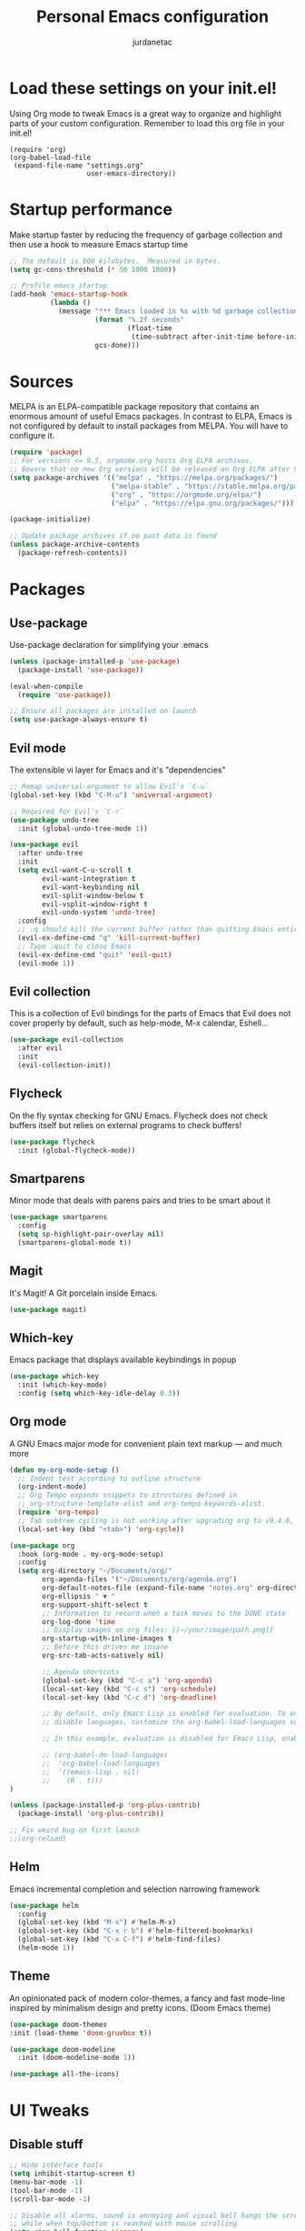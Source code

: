 #+TITLE: Personal Emacs configuration
#+AUTHOR: jurdanetac
#+STARTUP: overview

* Load these settings on your init.el!
Using Org mode to tweak Emacs is a great way to organize and highlight parts
of your custom configuration. Remember to load this org file in your init.el!

#+begin_example
(require 'org)
(org-babel-load-file
 (expand-file-name "settings.org"
                   user-emacs-directory))
#+end_example

* Startup performance
Make startup faster by reducing the frequency of garbage collection and then use
a hook to measure Emacs startup time

#+begin_src emacs-lisp
;; The default is 800 kilobytes.  Measured in bytes.
(setq gc-cons-threshold (* 50 1000 1000))

;; Profile emacs startup
(add-hook 'emacs-startup-hook
          (lambda ()
            (message "*** Emacs loaded in %s with %d garbage collections."
                     (format "%.2f seconds"
                             (float-time
                              (time-subtract after-init-time before-init-time)))
                     gcs-done)))
#+end_src

* Sources
MELPA is an ELPA-compatible package repository that contains an enormous
amount of useful Emacs packages. In contrast to ELPA, Emacs is not configured
by default to install packages from MELPA. You will have to configure it.

#+begin_src emacs-lisp
(require 'package)
;; For versions <= 9.5, orgmode.org hosts Org ELPA archives.
;; Beware that no new Org versions will be released on Org ELPA after 9.5
(setq package-archives '(("melpa" . "https://melpa.org/packages/")
                         ("melpa-stable" . "https://stable.melpa.org/packages/")
                         ("org" . "https://orgmode.org/elpa/")
                         ("elpa" . "https://elpa.gnu.org/packages/")))

(package-initialize)

;; Update package archives if no past data is found
(unless package-archive-contents
  (package-refresh-contents))
#+end_src

* Packages
** Use-package
Use-package declaration for simplifying your .emacs

#+begin_src emacs-lisp
(unless (package-installed-p 'use-package)
  (package-install 'use-package))

(eval-when-compile
  (require 'use-package))

;; Ensure all packages are installed on launch
(setq use-package-always-ensure t)
#+end_src

** Evil mode
The extensible vi layer for Emacs and it's "dependencies"

#+begin_src emacs-lisp
;; Remap universal-argument to allow Evil's `C-u`
(global-set-key (kbd "C-M-u") 'universal-argument)

;; Required for Evil's `C-r`
(use-package undo-tree
  :init (global-undo-tree-mode 1))

(use-package evil
  :after undo-tree
  :init
  (setq evil-want-C-u-scroll t
        evil-want-integration t
        evil-want-keybinding nil
        evil-split-window-below t
        evil-vsplit-window-right t
        evil-undo-system 'undo-tree)
  :config
  ;; :q should kill the current buffer rather than quitting Emacs entirely
  (evil-ex-define-cmd "q" 'kill-current-buffer)
  ;; Type :quit to close Emacs
  (evil-ex-define-cmd "quit" 'evil-quit)
  (evil-mode 1))
#+end_src

** Evil collection
This is a collection of Evil bindings for the parts of Emacs that Evil does not
cover properly by default, such as help-mode, M-x calendar, Eshell...

#+begin_src emacs-lisp
(use-package evil-collection
  :after evil
  :init
  (evil-collection-init))
#+end_src

** Flycheck
On the fly syntax checking for GNU Emacs. Flycheck does not check buffers
itself but relies on external programs to check buffers!

#+begin_src emacs-lisp
(use-package flycheck
  :init (global-flycheck-mode))
#+end_src

** Smartparens
Minor mode that deals with parens pairs and tries to be smart about it

#+begin_src emacs-lisp
(use-package smartparens
  :config
  (setq sp-highlight-pair-overlay nil)
  (smartparens-global-mode t))
#+end_src

** Magit
It's Magit! A Git porcelain inside Emacs.

#+begin_src emacs-lisp
(use-package magit)
#+end_src

** Which-key
Emacs package that displays available keybindings in popup

#+begin_src emacs-lisp
(use-package which-key
  :init (which-key-mode)
  :config (setq which-key-idle-delay 0.3))
#+end_src

** Org mode
A GNU Emacs major mode for convenient plain text markup — and much more

#+begin_src emacs-lisp
(defun my-org-mode-setup ()
  ;; Indent text according to outline structure
  (org-indent-mode)
  ;; Org Tempo expands snippets to structures defined in
  ;; org-structure-template-alist and org-tempo-keywords-alist.
  (require 'org-tempo)
  ;; Tab subtree cycling is not working after upgrading org to v9.4.6, set it:
  (local-set-key (kbd "<tab>") 'org-cycle))

(use-package org
  :hook (org-mode . my-org-mode-setup)
  :config
  (setq org-directory "~/Documents/org/"
        org-agenda-files '("~/Documents/org/agenda.org")
        org-default-notes-file (expand-file-name "notes.org" org-directory)
        org-ellipsis " ▼ "
        org-support-shift-select t
        ;; Information to record when a task moves to the DONE state
        org-log-done 'time
        ;; Display images on org files: [[~/your/image/path.png]]
        org-startup-with-inline-images t
        ;; Before this drives me insane
        org-src-tab-acts-natively nil)

        ;; Agenda shortcuts
        (global-set-key (kbd "C-c a") 'org-agenda)
        (local-set-key (kbd "C-c s") 'org-schedule)
        (local-set-key (kbd "C-c d") 'org-deadline)

        ;; By default, only Emacs Lisp is enabled for evaluation. To enable or
        ;; disable languages, customize the org-babel-load-languages variable

        ;; In this example, evaluation is disabled for Emacs Lisp, enabled for R

        ;; (org-babel-do-load-languages
        ;;  'org-babel-load-languages
        ;;  '((emacs-lisp . nil)
        ;;    (R . t)))
)

(unless (package-installed-p 'org-plus-contrib)
  (package-install 'org-plus-contrib))

;; Fix weird bug on first launch
;;(org-reload)
#+end_src

** Helm
Emacs incremental completion and selection narrowing framework

#+begin_src emacs-lisp
(use-package helm
  :config
  (global-set-key (kbd "M-x") #'helm-M-x)
  (global-set-key (kbd "C-x r b") #'helm-filtered-bookmarks)
  (global-set-key (kbd "C-x C-f") #'helm-find-files)
  (helm-mode 1))
#+end_src

** Theme
An opinionated pack of modern color-themes, a fancy and fast mode-line
inspired by minimalism design and pretty icons. (Doom Emacs theme)

#+begin_src emacs-lisp
(use-package doom-themes
:init (load-theme 'doom-gruvbox t))

(use-package doom-modeline
  :init (doom-modeline-mode 1))

(use-package all-the-icons)
#+end_src

* UI Tweaks
** Disable stuff

#+begin_src emacs-lisp
;; Hide interface tools
(setq inhibit-startup-screen t)
(menu-bar-mode -1)
(tool-bar-mode -1)
(scroll-bar-mode -1)

;; Disable all alarms, sound is annoying and visual bell hangs the screen for a
;; while when top/bottom is reached with mouse scrolling
(setq ring-bell-function 'ignore)

;; Mouse scrolling >100 gets rid of half page jumping
(setq scroll-conservatively 101)

;; Keep unwanted files on cache dir not .emacs.d
(setq user-emacs-directory (expand-file-name "~/.cache/emacs/"))
#+end_src

** Lines and characters

#+begin_src emacs-lisp
;; Avoid surprises with the coding system
(set-default-coding-systems 'utf-8)

;; Display line numbers and truncate long lines
(global-display-line-numbers-mode 1)
(global-visual-line-mode t)

;; Enable hide-show minor mode globally for vim-like line folding
(add-hook 'prog-mode-hook #'hs-minor-mode)

;; Display matching pairs of ()[]{} without delay
(setq show-paren-delay 0)
(show-paren-mode 1)

;; HTML tag completion prompt
(setq sgml-quick-keys 'close)
#+end_src

** Shortcuts for +/- zooming

#+begin_src emacs-lisp
(global-set-key (kbd "C-=") 'text-scale-increase)
(global-set-key (kbd "C--") 'text-scale-decrease)
#+end_src

** Auto-revert changed files

#+begin_src emacs-lisp
;; Revert Dired and other buffers
(setq global-auto-revert-non-file-buffers t)

;; Revert buffers when the underlying file has changed
(global-auto-revert-mode 1)
#+end_src

* Whitespace
I like the MSWord-like approach of the pilcrow (¶) toggle formatting marks

#+begin_src emacs-lisp
;; Use spaces instead of tabs
(setq-default indent-tabs-mode nil)

;; Highlight whitespace and after-80 columns
(setq whitespace-style '(face trailing space-mark tab-mark lines-tail))
(global-whitespace-mode t)

;; Delete trailing whitespace on save
(add-hook 'before-save-hook
          (lambda ()
            (unless (eq major-mode 'fundamental-mode)
              (delete-trailing-whitespace))))
#+end_src

* Dashboard
An extensible emacs startup screen showing you what’s most important.

#+begin_src emacs-lisp
(use-package dashboard
  :init
  (setq dashboard-center-content t)
  (setq dashboard-set-file-icons t)
  (setq dashboard-startup-banner "~/.emacs.d/banners/oldlogo.png")
  (setq dashboard-banner-logo-title "An extensible, customizable, free/libre text editor — and more!")
  :config
  (dashboard-setup-startup-hook))
#+end_src

* Runtime performance
Dial the GC threshold back down so that garbage collection happens more
frequently but in less time

#+begin_src emacs-lisp
;; Make gc pauses faster by decreasing the threshold.
(setq gc-cons-threshold (* 2 1000 1000))
#+end_src
